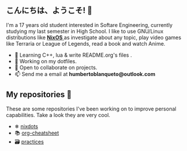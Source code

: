 ** こんにちは、ようこそ! 👋

I'm a 17 years old student interested in Softare Engineering, currently studying my last semester in High School. I like to use GNU/Linux distributions like [[https://nixos.org/][ *NixOS* ]] as investigate about any topic, play video games like Terraria or League of Legends, read a book and watch Anime. 

- 🌱 Learning C++, lua & write README.org's files .
- 🔭 Working on my dotfiles.
- 👯 Open to collaborate on projects.
- 📫 Send me a email at *humbertoblanqueto@outlook.com*

** My repositories 🦾
These are some repositories I've been working on to improve personal capabilities. Take a look they are very cool.

- ❄ [[https://github.com/HBlanqueto/nixdots][nixdots]]
- 📚 [[https://github.com/HBlanqueto/org-cheatsheet][org-cheatsheet]]
- 🗃 [[https://github.com/HBlanqueto/practices][practices]]
